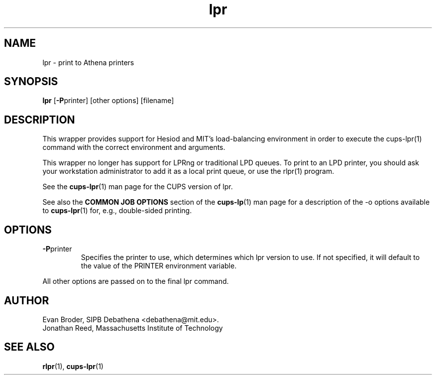 .TH lpr 1 Debathena "March 2013" "Athena Printing"
.SH NAME
lpr \- print to Athena printers
.SH SYNOPSIS
.B lpr
.RB [ \-P printer]
[other options] [filename]
.SH DESCRIPTION
This wrapper provides support for Hesiod and MIT's load-balancing
environment in order to execute the cups-lpr(1) command with the correct
environment and arguments.

This wrapper no longer has support for LPRng or traditional LPD queues.
To print to an LPD printer, you should ask your workstation
administrator to add it as a local print queue, or use the rlpr(1)
program.
.PP
See the
.BR cups-lpr (1)
man page for the CUPS version of lpr.
.PP
See also the
.B COMMON JOB OPTIONS
section of the
.BR cups-lp (1)
man page for a description of the
.RB -o
options available to
.BR cups-lpr (1)
for, e.g., double-sided printing.
.SH OPTIONS
.TP
.BR \-P printer
Specifies the printer to use, which determines which lpr version to use. If not specified, it will default to the value of the PRINTER environment variable.
.PP
All other options are passed on to the final lpr command.
.SH AUTHOR
Evan Broder, SIPB Debathena <debathena@mit.edu>.
.br
Jonathan Reed, Massachusetts Institute of Technology
.SH SEE ALSO
.BR rlpr (1),
.BR cups-lpr (1)
